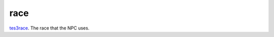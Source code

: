 race
====================================================================================================

`tes3race`_. The race that the NPC uses.

.. _`tes3race`: ../../../lua/type/tes3race.html
